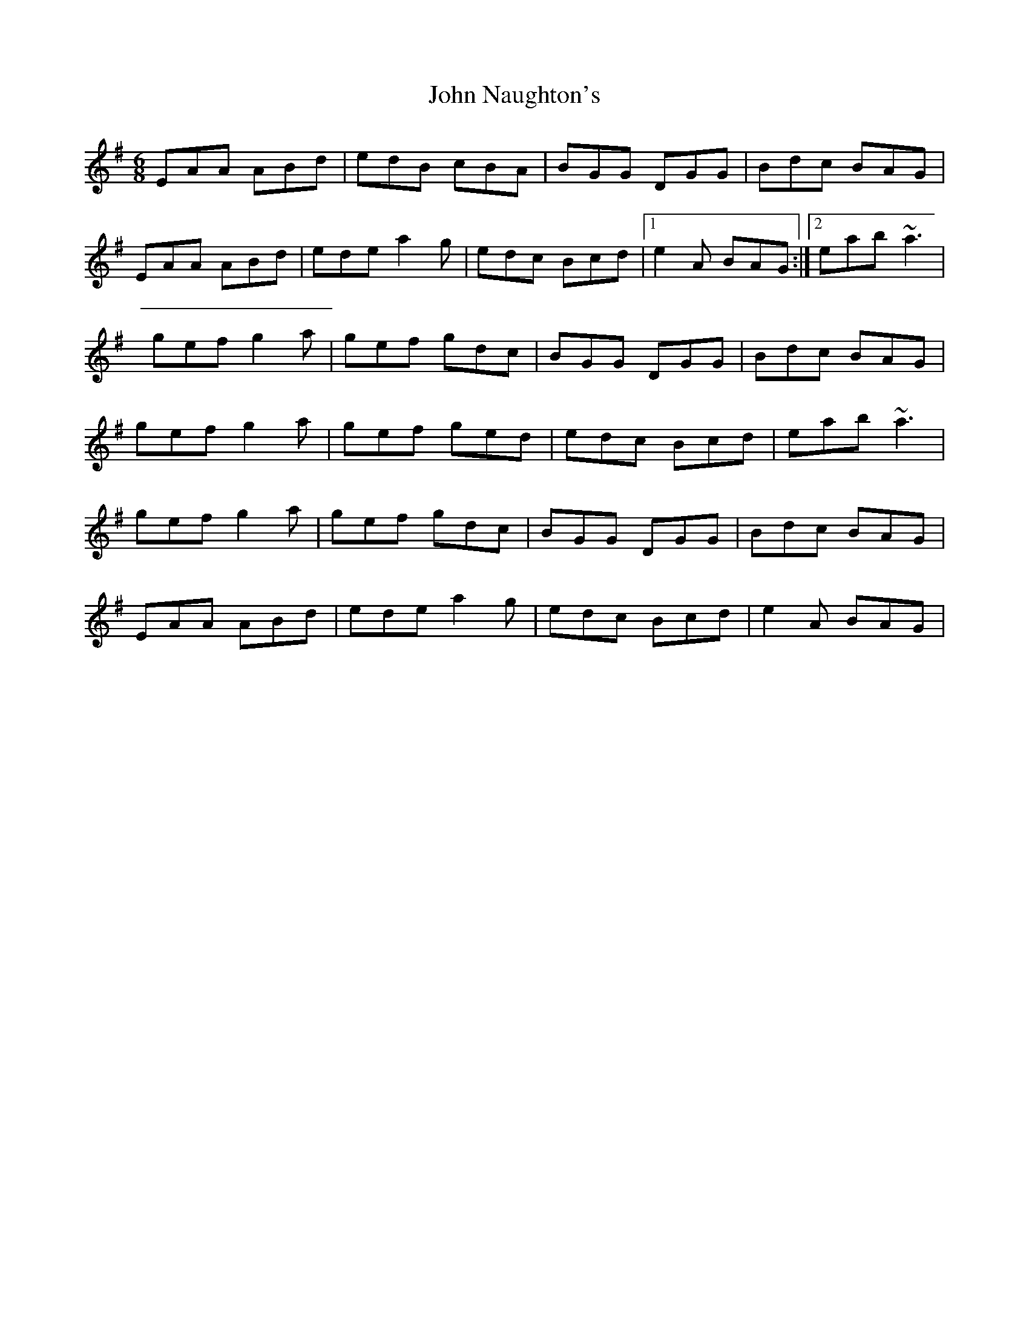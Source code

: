 X: 2
T: John Naughton's
Z: whistlemanhimself
S: https://thesession.org/tunes/2393#setting15738
R: jig
M: 6/8
L: 1/8
K: Ador
EAA ABd|edB cBA|BGG DGG|Bdc BAG|EAA ABd|ede a2g|edc Bcd|1e2A BAG:|2eab ~a3|gef g2a|gef gdc|BGG DGG|Bdc BAG|gef g2a|gef ged|edc Bcd|eab ~a3|gef g2a|gef gdc|BGG DGG|Bdc BAG|EAA ABd|ede a2g|edc Bcd|e2A BAG|
